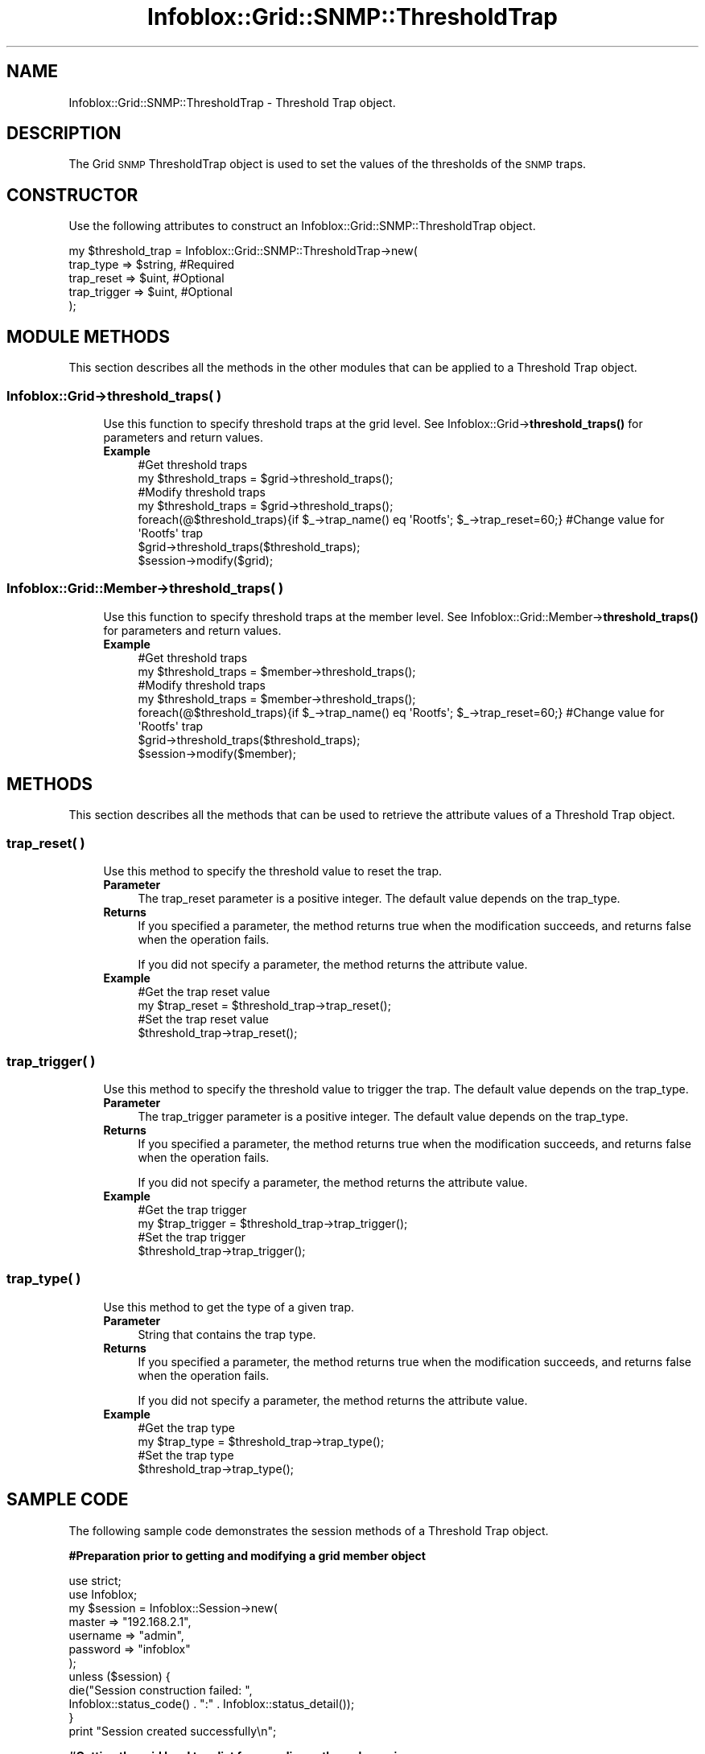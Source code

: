 .\" Automatically generated by Pod::Man 4.14 (Pod::Simple 3.40)
.\"
.\" Standard preamble:
.\" ========================================================================
.de Sp \" Vertical space (when we can't use .PP)
.if t .sp .5v
.if n .sp
..
.de Vb \" Begin verbatim text
.ft CW
.nf
.ne \\$1
..
.de Ve \" End verbatim text
.ft R
.fi
..
.\" Set up some character translations and predefined strings.  \*(-- will
.\" give an unbreakable dash, \*(PI will give pi, \*(L" will give a left
.\" double quote, and \*(R" will give a right double quote.  \*(C+ will
.\" give a nicer C++.  Capital omega is used to do unbreakable dashes and
.\" therefore won't be available.  \*(C` and \*(C' expand to `' in nroff,
.\" nothing in troff, for use with C<>.
.tr \(*W-
.ds C+ C\v'-.1v'\h'-1p'\s-2+\h'-1p'+\s0\v'.1v'\h'-1p'
.ie n \{\
.    ds -- \(*W-
.    ds PI pi
.    if (\n(.H=4u)&(1m=24u) .ds -- \(*W\h'-12u'\(*W\h'-12u'-\" diablo 10 pitch
.    if (\n(.H=4u)&(1m=20u) .ds -- \(*W\h'-12u'\(*W\h'-8u'-\"  diablo 12 pitch
.    ds L" ""
.    ds R" ""
.    ds C` ""
.    ds C' ""
'br\}
.el\{\
.    ds -- \|\(em\|
.    ds PI \(*p
.    ds L" ``
.    ds R" ''
.    ds C`
.    ds C'
'br\}
.\"
.\" Escape single quotes in literal strings from groff's Unicode transform.
.ie \n(.g .ds Aq \(aq
.el       .ds Aq '
.\"
.\" If the F register is >0, we'll generate index entries on stderr for
.\" titles (.TH), headers (.SH), subsections (.SS), items (.Ip), and index
.\" entries marked with X<> in POD.  Of course, you'll have to process the
.\" output yourself in some meaningful fashion.
.\"
.\" Avoid warning from groff about undefined register 'F'.
.de IX
..
.nr rF 0
.if \n(.g .if rF .nr rF 1
.if (\n(rF:(\n(.g==0)) \{\
.    if \nF \{\
.        de IX
.        tm Index:\\$1\t\\n%\t"\\$2"
..
.        if !\nF==2 \{\
.            nr % 0
.            nr F 2
.        \}
.    \}
.\}
.rr rF
.\" ========================================================================
.\"
.IX Title "Infoblox::Grid::SNMP::ThresholdTrap 3"
.TH Infoblox::Grid::SNMP::ThresholdTrap 3 "2018-06-05" "perl v5.32.0" "User Contributed Perl Documentation"
.\" For nroff, turn off justification.  Always turn off hyphenation; it makes
.\" way too many mistakes in technical documents.
.if n .ad l
.nh
.SH "NAME"
Infoblox::Grid::SNMP::ThresholdTrap  \- Threshold Trap object.
.SH "DESCRIPTION"
.IX Header "DESCRIPTION"
The Grid \s-1SNMP\s0 ThresholdTrap object is used to set the values of the thresholds of the \s-1SNMP\s0 traps.
.SH "CONSTRUCTOR"
.IX Header "CONSTRUCTOR"
Use the following attributes to construct an Infoblox::Grid::SNMP::ThresholdTrap object.
.PP
.Vb 5
\& my $threshold_trap = Infoblox::Grid::SNMP::ThresholdTrap\->new(
\&    trap_type       =>   $string,     #Required
\&    trap_reset      =>   $uint,       #Optional
\&    trap_trigger    =>   $uint,       #Optional
\& );
.Ve
.SH "MODULE METHODS"
.IX Header "MODULE METHODS"
This section describes all the methods in the other modules that can be applied to a Threshold Trap object.
.SS "Infoblox::Grid\->threshold_traps( )"
.IX Subsection "Infoblox::Grid->threshold_traps( )"
.RS 4
Use this function to specify threshold traps at the grid level. See
Infoblox::Grid\->\fBthreshold_traps()\fR for parameters and return values.
.IP "\fBExample\fR" 4
.IX Item "Example"
.Vb 7
\& #Get threshold traps
\& my $threshold_traps = $grid\->threshold_traps();
\& #Modify threshold traps
\& my $threshold_traps = $grid\->threshold_traps();
\& foreach(@$threshold_traps){if $_\->trap_name() eq \*(AqRootfs\*(Aq; $_\->trap_reset=60;} #Change value for \*(AqRootfs\*(Aq trap
\& $grid\->threshold_traps($threshold_traps);
\& $session\->modify($grid);
.Ve
.RE
.RS 4
.RE
.SS "Infoblox::Grid::Member\->threshold_traps( )"
.IX Subsection "Infoblox::Grid::Member->threshold_traps( )"
.RS 4
Use this function to specify threshold traps at the member level. See Infoblox::Grid::Member\->\fBthreshold_traps()\fR for parameters and return values.
.IP "\fBExample\fR" 4
.IX Item "Example"
.Vb 7
\& #Get threshold traps
\& my $threshold_traps = $member\->threshold_traps();
\& #Modify threshold traps
\& my $threshold_traps = $member\->threshold_traps();
\& foreach(@$threshold_traps){if $_\->trap_name() eq \*(AqRootfs\*(Aq; $_\->trap_reset=60;} #Change value for \*(AqRootfs\*(Aq trap
\& $grid\->threshold_traps($threshold_traps);
\& $session\->modify($member);
.Ve
.RE
.RS 4
.RE
.SH "METHODS"
.IX Header "METHODS"
This section describes all the methods that can be used to retrieve the attribute values of a Threshold Trap object.
.SS "trap_reset( )"
.IX Subsection "trap_reset( )"
.RS 4
Use this method to specify the threshold value to reset the trap.
.IP "\fBParameter\fR" 4
.IX Item "Parameter"
The trap_reset parameter is a positive integer. The default value depends on the trap_type.
.IP "\fBReturns\fR" 4
.IX Item "Returns"
If you specified a parameter, the method returns true when the modification succeeds, and returns false when the operation fails.
.Sp
If you did not specify a parameter, the method returns the attribute value.
.IP "\fBExample\fR" 4
.IX Item "Example"
.Vb 4
\& #Get the trap reset value
\& my $trap_reset = $threshold_trap\->trap_reset();
\& #Set the trap reset value
\& $threshold_trap\->trap_reset();
.Ve
.RE
.RS 4
.RE
.SS "trap_trigger( )"
.IX Subsection "trap_trigger( )"
.RS 4
Use this method to specify the threshold value to trigger the trap. The default value depends on the trap_type.
.IP "\fBParameter\fR" 4
.IX Item "Parameter"
The trap_trigger parameter is a positive integer. The default value depends on the trap_type.
.IP "\fBReturns\fR" 4
.IX Item "Returns"
If you specified a parameter, the method returns true when the modification succeeds, and returns false when the operation fails.
.Sp
If you did not specify a parameter, the method returns the attribute value.
.IP "\fBExample\fR" 4
.IX Item "Example"
.Vb 4
\& #Get the trap trigger
\& my $trap_trigger = $threshold_trap\->trap_trigger();
\& #Set the trap trigger
\& $threshold_trap\->trap_trigger();
.Ve
.RE
.RS 4
.RE
.SS "trap_type( )"
.IX Subsection "trap_type( )"
.RS 4
Use this method to get the type of a given trap.
.IP "\fBParameter\fR" 4
.IX Item "Parameter"
String that contains the trap type.
.IP "\fBReturns\fR" 4
.IX Item "Returns"
If you specified a parameter, the method returns true when the modification succeeds, and returns false when the operation fails.
.Sp
If you did not specify a parameter, the method returns the attribute value.
.IP "\fBExample\fR" 4
.IX Item "Example"
.Vb 4
\& #Get the trap type
\& my $trap_type = $threshold_trap\->trap_type();
\& #Set the trap type
\& $threshold_trap\->trap_type();
.Ve
.RE
.RS 4
.RE
.SH "SAMPLE CODE"
.IX Header "SAMPLE CODE"
The following sample code demonstrates the session methods of a Threshold Trap object.
.PP
\&\fB#Preparation prior to getting and modifying a grid member object\fR
.PP
.Vb 2
\&  use strict;
\&  use Infoblox;
\&
\&  my $session = Infoblox::Session\->new(
\&             master   => "192.168.2.1",
\&             username => "admin",
\&             password => "infoblox"
\&  );
\&
\&  unless ($session) {
\&     die("Session construction failed: ",
\&         Infoblox::status_code() . ":" . Infoblox::status_detail());
\&  }
\&  print "Session created successfully\en";
.Ve
.PP
\&\fB#Getting the grid level trap list from appliance through session\fR
.PP
.Vb 10
\&  #Getting the Grid object
\&  my @result = $session\->get(
\&     object => "Infoblox::Grid",
\&     name   => "Infoblox"
\&     ); my $grid = $result[0];
\&  unless ($grid) {
\&        die("Get Grid object failed: ",
\&             $session\->status_code() . ":" . $session\->status_detail());
\&  }
\&  print "Get Grid object found at least 1 matching entry\en";
\&
\&  #Extracting threshold traps
\&  my $ref_threshold_traps = $grid\->threshold_traps();
\&  unless($ref_threshold_traps && ref($ref_threshold_traps) eq \*(AqARRAY\*(Aq ){
\&      die("Get threshold traps list failed: ",
\&          $session\->status_code() . ":" . $session\->status_detail());
\&  }
\&  my @current_threshold_traps = @$ref_threshold_traps;
.Ve
.PP
\&\fB#Modify threshold traps list\fR
.PP
.Vb 10
\&  #Delete some traps from the list
\&  my @new_list = grep {$_\->trap_type() ne "NetworkCapacity" && $_\->trap_type() ne "Rootfs" } @current_threshold_traps;
\&  #Create new "Rootfs" threshold trap
\&  my $new_rootfs_trap = Infoblox::Grid::SNMP::ThresholdTrap\->new(
\&       trap_type => "Rootfs",
\&       trap_trigger => 95,
\&       trap_reset => 80,
\&   );
\&  unless($new_rootfs_trap){
\&      die("Creating new threshold trap failed: ",
\&          Infoblox::status_code() . ":" . Infoblox::status_detail());
\&  }
\&  push @new_list, $new_rootfs_trap;
\&  #Modify grid object
\&  unless($grid\->threshold_traps(\e@new_list)){
\&      die("Modifying threshold traps failed: ",
\&          Infoblox::status_code() . ":" . Infoblox::status_detail());
\&  }
\&B<#Update Grid object through the Infoblox session.>
\&  $session\->modify($grid)
\&             or die("modify Grid object failed: ",
\&                 $session\->status_code() . ":" . $session\->status_detail());
\&        print "Modified threshold traps of Grid object successful\en";
.Ve
.PP
\&\fB#Restore the old threshold traps\fR
.PP
.Vb 5
\&  #Apply changes to the Grid object to Un\-def SNMP Admin object.
\&  $grid\->threshold_traps(\e@current_threshold_traps);  #Update Grid object through the Infoblox session.
\&  $session\->modify($grid)
\&             or die("Restore threshold traps for Grid object failed: ",
\&                 $session\->status_code() . ":" . $session\->status_detail());
\&
\&        print "Restored Grid object successful\en";
\&
\&        ####PROGRAM ENDS####
.Ve
.SH "AUTHOR"
.IX Header "AUTHOR"
Infoblox Inc. <http://www.infoblox.com/>
.SH "SEE ALSO"
.IX Header "SEE ALSO"
Infoblox::Session, Infoblox::Session\->\fBget()\fR
.SH "COPYRIGHT"
.IX Header "COPYRIGHT"
Copyright (c) 2017 Infoblox Inc.
